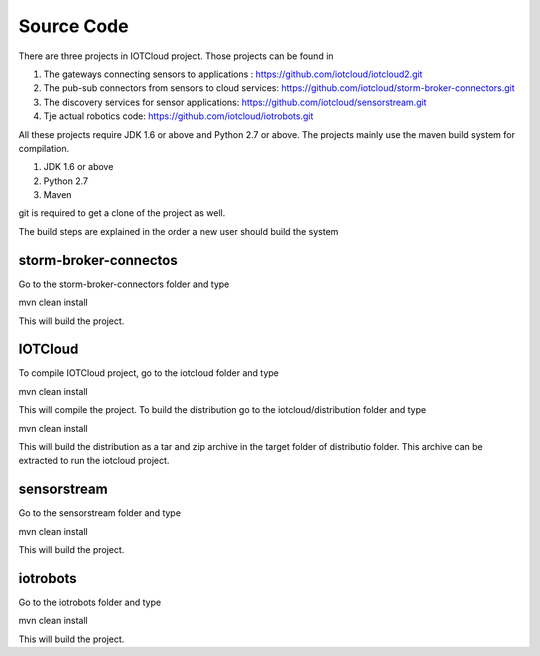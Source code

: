 Source Code
===========

There are three projects in IOTCloud project. Those projects can be found in

1. The gateways connecting sensors to applications : https://github.com/iotcloud/iotcloud2.git
2. The pub-sub connectors from sensors to cloud services: https://github.com/iotcloud/storm-broker-connectors.git
3. The discovery services for sensor applications: https://github.com/iotcloud/sensorstream.git
4. Tje actual robotics code: https://github.com/iotcloud/iotrobots.git

All these projects require JDK 1.6 or above and Python 2.7 or above. The projects mainly use the maven build system for compilation. 

1. JDK 1.6 or above
2. Python 2.7
3. Maven 

git is required to get a clone of the project as well.

The build steps are explained in the order a new user should build the system

storm-broker-connectos
----------------------

Go to the storm-broker-connectors folder and type

mvn clean install

This will build the project.


IOTCloud 
--------

To compile IOTCloud project, go to the iotcloud folder and type

mvn clean install

This will compile the project. To build the distribution go to the iotcloud/distribution folder and type 

mvn clean install

This will build the distribution as a tar and zip archive in the target folder of distributio folder. This archive can be extracted to run the iotcloud project.

sensorstream
------------

Go to the sensorstream folder and type

mvn clean install

This will build the project.

iotrobots
---------

Go to the iotrobots folder and type

mvn clean install

This will build the project.
